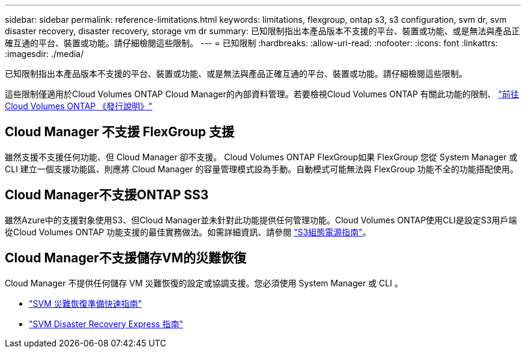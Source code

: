 ---
sidebar: sidebar 
permalink: reference-limitations.html 
keywords: limitations, flexgroup, ontap s3, s3 configuration, svm dr, svm disaster recovery, disaster recovery, storage vm dr 
summary: 已知限制指出本產品版本不支援的平台、裝置或功能、或是無法與產品正確互通的平台、裝置或功能。請仔細檢閱這些限制。 
---
= 已知限制
:hardbreaks:
:allow-uri-read: 
:nofooter: 
:icons: font
:linkattrs: 
:imagesdir: ./media/


[role="lead"]
已知限制指出本產品版本不支援的平台、裝置或功能、或是無法與產品正確互通的平台、裝置或功能。請仔細檢閱這些限制。

這些限制僅適用於Cloud Volumes ONTAP Cloud Manager的內部資料管理。若要檢視Cloud Volumes ONTAP 有關此功能的限制、 https://docs.netapp.com/us-en/cloud-volumes-ontap-relnotes/reference-limitations.html["前往Cloud Volumes ONTAP 《發行說明》"^]



== Cloud Manager 不支援 FlexGroup 支援

雖然支援不支援任何功能、但 Cloud Manager 卻不支援。 Cloud Volumes ONTAP FlexGroup如果 FlexGroup 您從 System Manager 或 CLI 建立一個支援功能區、則應將 Cloud Manager 的容量管理模式設為手動。自動模式可能無法與 FlexGroup 功能不全的功能搭配使用。



== Cloud Manager不支援ONTAP SS3

雖然Azure中的支援對象使用S3、但Cloud Manager並未針對此功能提供任何管理功能。Cloud Volumes ONTAP使用CLI是設定S3用戶端從Cloud Volumes ONTAP 功能支援的最佳實務做法。如需詳細資訊、請參閱 http://docs.netapp.com/ontap-9/topic/com.netapp.doc.pow-s3-cg/home.html["S3組態電源指南"^]。



== Cloud Manager不支援儲存VM的災難恢復

Cloud Manager 不提供任何儲存 VM 災難恢復的設定或協調支援。您必須使用 System Manager 或 CLI 。

* https://library.netapp.com/ecm/ecm_get_file/ECMLP2839856["SVM 災難恢復準備快速指南"^]
* https://library.netapp.com/ecm/ecm_get_file/ECMLP2839857["SVM Disaster Recovery Express 指南"^]

